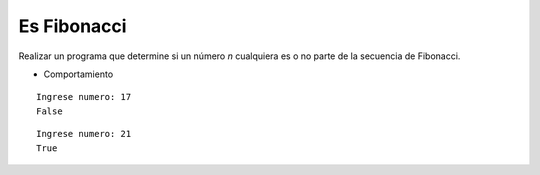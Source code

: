 Es Fibonacci
------------

Realizar un programa que determine si un número
*n* cualquiera es o no parte de
la secuencia de Fibonacci.

* Comportamiento

::

    Ingrese numero: 17
    False

::

    Ingrese numero: 21
    True
